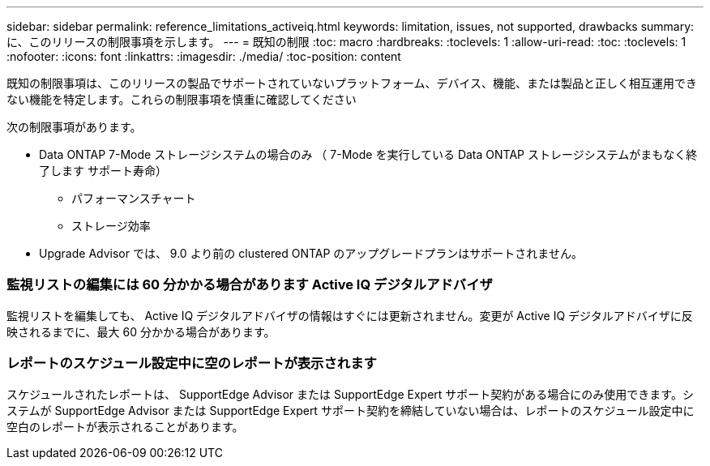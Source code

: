 ---
sidebar: sidebar 
permalink: reference_limitations_activeiq.html 
keywords: limitation, issues, not supported, drawbacks 
summary: に、このリリースの制限事項を示します。 
---
= 既知の制限
:toc: macro
:hardbreaks:
:toclevels: 1
:allow-uri-read: 
:toc: 
:toclevels: 1
:nofooter: 
:icons: font
:linkattrs: 
:imagesdir: ./media/
:toc-position: content


[role="lead"]
既知の制限事項は、このリリースの製品でサポートされていないプラットフォーム、デバイス、機能、または製品と正しく相互運用できない機能を特定します。これらの制限事項を慎重に確認してください

次の制限事項があります。

* Data ONTAP 7-Mode ストレージシステムの場合のみ （ 7-Mode を実行している Data ONTAP ストレージシステムがまもなく終了します サポート寿命）
+
** パフォーマンスチャート
** ストレージ効率


* Upgrade Advisor では、 9.0 より前の clustered ONTAP のアップグレードプランはサポートされません。




=== 監視リストの編集には 60 分かかる場合があります Active IQ デジタルアドバイザ

監視リストを編集しても、 Active IQ デジタルアドバイザの情報はすぐには更新されません。変更が Active IQ デジタルアドバイザに反映されるまでに、最大 60 分かかる場合があります。



=== レポートのスケジュール設定中に空のレポートが表示されます

スケジュールされたレポートは、 SupportEdge Advisor または SupportEdge Expert サポート契約がある場合にのみ使用できます。システムが SupportEdge Advisor または SupportEdge Expert サポート契約を締結していない場合は、レポートのスケジュール設定中に空白のレポートが表示されることがあります。
